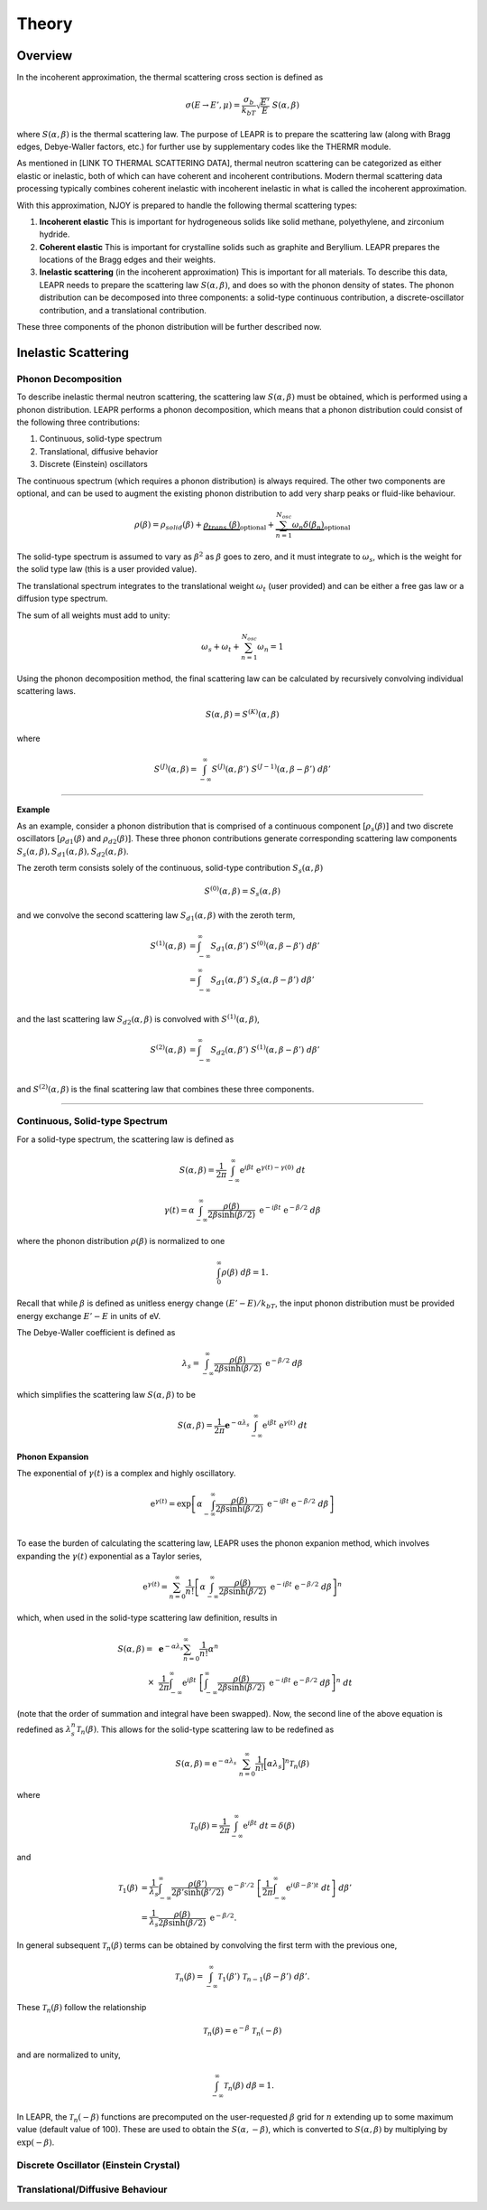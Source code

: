 
**********************
Theory
**********************

..
  COMMENT: .. contents:: Table of Contents

Overview
=====================

In the incoherent approximation, the thermal scattering cross section is defined as 

.. math::
    \sigma(E\rightarrow E',\mu) = \frac{\sigma_b}{k_bT}\sqrt{\frac{E'}{E}}~S(\alpha,\beta)
 
where :math:`S(\alpha,\beta)` is the thermal scattering law. The purpose of LEAPR is to prepare the scattering law (along with Bragg edges, Debye-Waller factors, etc.) for further use by supplementary codes like the THERMR module. 


As mentioned in [LINK TO THERMAL SCATTERING DATA], thermal neutron scattering can be categorized as either elastic or inelastic, both of which can have coherent and incoherent contributions. Modern thermal scattering data processing typically combines coherent inelastic with incoherent inelastic in what is called the incoherent approximation.


With this approximation, NJOY is prepared to handle the following thermal scattering types:

.. Typically, thermal scattering is divided into the following categories:

1. **Incoherent elastic**
   This is important for hydrogeneous solids like solid methane, polyethylene, and zirconium hydride. 
2. **Coherent elastic**
   This is important for crystalline solids such as graphite and Beryllium. LEAPR prepares the locations of the Bragg edges and their weights. 
3. **Inelastic scattering** (in the incoherent approximation)
   This is important for all materials. To describe this data, LEAPR needs to prepare the scattering law :math:`S(\alpha,\beta)`, and does so with the phonon density of states. The phonon distribution can be decomposed into three components: a solid-type continuous contribution, a discrete-oscillator contribution, and a translational contribution.




These three components of the phonon distribution will be further described now.

.. How NJOY handles these three types of scattering will be explained in subsequent sections.


Inelastic Scattering
======================

Phonon Decomposition
---------------------


To describe inelastic thermal neutron scattering, the scattering law :math:`S(\alpha,\beta)` must be obtained, which is performed using a phonon distribution. LEAPR performs a phonon decomposition, which means that a phonon distribution could consist of the following three contributions:

1. Continuous, solid-type spectrum
2. Translational, diffusive behavior
3. Discrete (Einstein) oscillators

The continuous spectrum (which requires a phonon distribution) is always required. The other two components are optional, and can be used to augment the existing phonon distribution to add very sharp peaks or fluid-like behaviour. 

.. math:: 
  \rho(\beta) = \rho_{solid}(\beta) + \underbrace{\rho_{trans.}(\beta)}_{\text{optional}} + \underbrace{\sum_{n=1}^{N_{osc}}\omega_n\delta(\beta_n) }_{\text{optional}}

The solid-type spectrum is assumed to vary as :math:`\beta^2` as :math:`\beta` goes to zero, and it must integrate to :math:`\omega_s`, which is the weight for the solid type law (this is a user provided value).

The translational spectrum integrates to the translational weight :math:`\omega_t` (user provided) and can be either a free gas law or a diffusion type spectrum.

The sum of all weights must add to unity:

.. math::
  \omega_s + \omega_t + \sum_{n=1}^{N_{osc}}\omega_n = 1


Using the phonon decomposition method, the final scattering law can be calculated by recursively convolving individual scattering laws. 


.. math:: 
  S(\alpha,\beta) = S^{(K)}(\alpha,\beta)

where

.. math::
  S^{(J)}(\alpha,\beta) = \int_{-\infty}^\infty S^{(J)}(\alpha,\beta')~S^{(J-1)}(\alpha,\beta-\beta')~d\beta'


-------------------------------------------------

**Example**

As an example, consider a phonon distribution that is comprised of a continuous component :math:`[\rho_s(\beta)]` and two discrete oscillators :math:`[\rho_{d1}(\beta)` and :math:`\rho_{d2}(\beta)]`. These three phonon contributions generate corresponding scattering law components :math:`S_s(\alpha,\beta),S_{d1}(\alpha,\beta),S_{d2}(\alpha,\beta)`.

The zeroth term consists solely of the continuous, solid-type contribution :math:`S_s(\alpha,\beta)`

.. math::
  S^{(0)}(\alpha,\beta) = S_s(\alpha,\beta) 

and we convolve the second scattering law :math:`S_{d1}(\alpha,\beta)` with the zeroth term,

.. math::
  \begin{align}
  S^{(1)}(\alpha,\beta) &= \int_{-\infty}^\infty S_{d1}(\alpha,\beta')~S^{(0)}(\alpha,\beta-\beta')~d\beta'\\
                        &= \int_{-\infty}^\infty S_{d1}(\alpha,\beta')~S_s(\alpha,\beta-\beta')~d\beta'\\
  \end{align}

and the last scattering law :math:`S_{d2}(\alpha,\beta)` is convolved with :math:`S^{(1)}(\alpha,\beta)`,

.. math::
  \begin{align}
  S^{(2)}(\alpha,\beta) &= \int_{-\infty}^\infty S_{d2}(\alpha,\beta')~S^{(1)}(\alpha,\beta-\beta')~d\beta'\\
  \end{align}


and :math:`S^{(2)}(\alpha,\beta)` is the final scattering law that combines these three components.


-------------------------------------------------






Continuous, Solid-type Spectrum
-------------------------------

For a solid-type spectrum, the scattering law is defined as 

 .. math::
     S(\alpha,\beta) = \frac{1}{2\pi}\int_{-\infty}^\infty\mathrm{e}^{i\beta t}~\mathrm{e}^{\gamma(t)-\gamma(0)}~dt

.. math::
    \gamma(t)=\alpha\int_{-\infty}^\infty \frac{\rho(\beta)}{2\beta\sinh(\beta/2)}~\mathrm{e}^{-i\beta t}~\mathrm{e}^{-\beta/2}~d\beta

where the phonon distribution :math:`\rho(\beta)` is normalized to one

.. math::
  \int_0^\infty\rho(\beta)~d\beta=1.

Recall that while :math:`\beta` is defined as unitless energy change :math:`(E'-E)/k_bT`, the input phonon distribution must be provided energy exchange :math:`E'-E` in units of eV.

.. Recall that :math:`\beta` is unitless neutron energy exchange

.. .. math::
  \beta=\frac{E'-E}{k_bT}

.. Although the phonon distribution :math:`\rho(\beta)` is shown as a function of :math:`\beta`, it is given to LEAPR as a function of energy exchange :math:`|E'-E|` (in eV).

.. Although the phonon distribution is used here as a function of :math:`\beta`, it will be provided as a function of energy,

The Debye-Waller coefficient is defined as 

.. math::
  \lambda_s = \int_{-\infty}^\infty \frac{\rho(\beta)}{2\beta\sinh(\beta/2)}~\mathrm{e}^{-\beta/2}~d\beta

which simplifies the scattering law :math:`S(\alpha,\beta)` to be 

 .. math::
     S(\alpha,\beta) = \frac{1}{2\pi}\mathbf{e}^{-\alpha\lambda_s}\int_{-\infty}^\infty\mathrm{e}^{i\beta t}~\mathrm{e}^{\gamma(t)}~dt

**Phonon Expansion**

The exponential of :math:`\gamma(t)` is a complex and highly oscillatory. 

.. math::
  \mathrm{e}^{\gamma(t)}=\mathrm{exp}\left[ \alpha\int_{-\infty}^\infty \frac{\rho(\beta)}{2\beta\sinh(\beta/2)}~\mathrm{e}^{-i\beta t}~\mathrm{e}^{-\beta/2}~d\beta  \right]\\

To ease the burden of calculating the scattering law, LEAPR uses the phonon expanion method, which involves expanding the :math:`\gamma(t)` exponential as a Taylor series, 

.. math::
   \mathrm{e}^{\gamma(t)} =\sum_{n=0}^\infty\frac{1}{n!}\left[ \alpha\int_{-\infty}^\infty \frac{\rho(\beta)}{2\beta\sinh(\beta/2)}~\mathrm{e}^{-i\beta t}~\mathrm{e}^{-\beta/2}~d\beta  \right]^n

which, when used in the solid-type scattering law definition, results in

.. .. math::
..      S(\alpha,\beta) = \frac{1}{2\pi}\mathbf{e}^{-\alpha\lambda_s} \sum_{n=0}^\infty\int_{-\infty}^\infty\mathrm{e}^{i\beta t}~\frac{1}{n!}\left[ \alpha\int_{-\infty}^\infty \frac{\rho(\beta)}{2\beta\sinh(\beta/2)}~\mathrm{e}^{-i\beta t}~\mathrm{e}^{-\beta/2}~d\beta  \right]^n~dt.

.. The order of summation and integral can swapped, and 

.. math::
  \begin{align}
     S(\alpha,\beta) =~&\mathbf{e}^{-\alpha\lambda_s} \sum_{n=0}^\infty \frac{1}{n!}\alpha^n \\
     \times~&\frac{1}{2\pi} \int_{-\infty}^\infty\mathrm{e}^{i\beta t}~\left[ \int_{-\infty}^\infty \frac{\rho(\beta)}{2\beta\sinh(\beta/2)}~\mathrm{e}^{-i\beta t}~\mathrm{e}^{-\beta/2}~d\beta  \right]^n~dt
  \end{align}

(note that the order of summation and integral have been swapped). Now, the second line of the above equation is redefined as :math:`\lambda_s^n\mathcal{T}_n(\beta)`. This allows for the solid-type scattering law to be redefined as 

.. math::
  S(\alpha,\beta) = \mathrm{e}^{-\alpha\lambda_s}~\sum_{n=0}^\infty\frac{1}{n!}\Big[\alpha\lambda_s\Big]^n\mathcal{T}_n(\beta)

where 

.. math::
  \mathcal{T}_0(\beta)=\frac{1}{2\pi}\int_{-\infty}^\infty\mathrm{e}^{i\beta t}~dt = \delta(\beta)

and 

.. math::
  \begin{align}
  \mathcal{T}_1(\beta)&=\frac{1}{\lambda_s}\int_{-\infty}^\infty \frac{\rho(\beta')}{2\beta'\sinh(\beta'/2)}~\mathrm{e}^{-\beta'/2}~\left[\frac{1}{2\pi}\int_{-\infty}^\infty\mathrm{e}^{i(\beta-\beta')t}~dt\right]~d\beta'\\
  &= \frac{1}{\lambda_s}\frac{\rho(\beta)}{2\beta\sinh(\beta/2)}~\mathrm{e}^{-\beta/2}. 
  \end{align}

In general subsequent :math:`\mathcal{T}_n(\beta)` terms can be obtained by convolving the first term with the previous one,

.. math::
  \mathcal{T}_n(\beta) = \int_{-\infty}^\infty \mathcal{T}_1(\beta')~\mathcal{T}_{n-1}(\beta-\beta')~d\beta'.

These :math:`\mathcal{T}_n(\beta)` follow the relationship

.. math:: 
  \mathcal{T}_n(\beta) = \mathrm{e}^{-\beta}~\mathcal{T}_n(-\beta)

and are normalized to unity,

.. math:: 
  \int_{-\infty}^\infty \mathcal{T}_n(\beta)~d\beta = 1.

In LEAPR, the :math:`\mathcal{T}_n(-\beta)` functions are precomputed on the user-requested :math:`\beta` grid for :math:`n` extending up to some maximum value (default value of 100). These are used to obtain the :math:`S(\alpha,-\beta)`, which is converted to :math:`S(\alpha,\beta)` by multiplying by :math:`\mathrm{exp}(-\beta)`. 





Discrete Oscillator (Einstein Crystal)
----------------------------------------



Translational/Diffusive Behaviour
-----------------------------------





.. The LEAPR module is used to prepare the thermal scattering law :math:`S(\alpha,\beta)`, which describes thermal scattering from bound moderators. 

.. LEAPR uses the incoherent approximation for preparing the thermal scattering data. 




